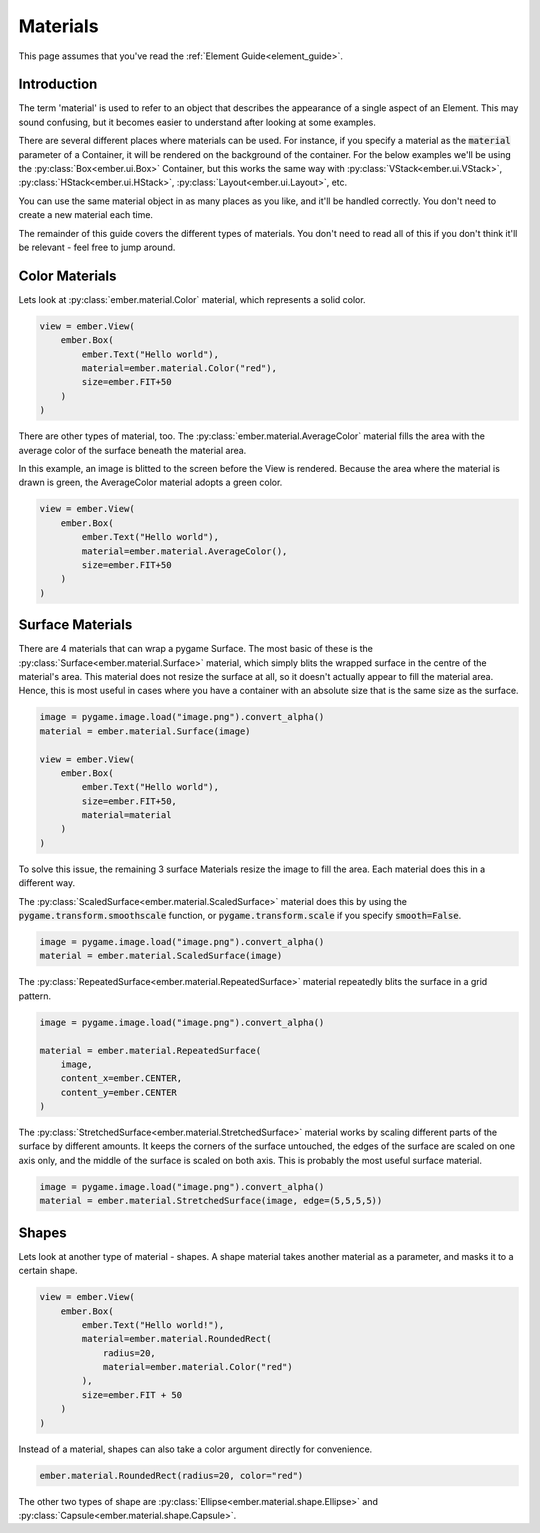 .. _material_guide:

Materials
===================================================

This page assumes that you've read the :ref:`Element Guide<element_guide>`.

Introduction
------------------------

The term 'material' is used to refer to an object that describes the appearance of a single aspect of an Element. This may sound confusing, but it becomes easier to understand after looking at some examples.

There are several different places where materials can be used. For instance, if you specify a material as the :code:`material` parameter of a Container, it will be rendered on the background of the container. For the below examples we'll be using the :py:class:`Box<ember.ui.Box>` Container, but this works the same way with :py:class:`VStack<ember.ui.VStack>`, :py:class:`HStack<ember.ui.HStack>`, :py:class:`Layout<ember.ui.Layout>`, etc.

You can use the same material object in as many places as you like, and it'll be handled correctly. You don't need to create a new material each time.

The remainder of this guide covers the different types of materials. You don't need to read all of this if you don't think it'll be relevant - feel free to jump around.

Color Materials
------------------------

Lets look at :py:class:`ember.material.Color` material, which represents a solid color.

.. image:: _static/material_guide/image1.png
  :width: 160
  :align: right

.. code-block:: python

    view = ember.View(
        ember.Box(
            ember.Text("Hello world"),
            material=ember.material.Color("red"),
            size=ember.FIT+50
        )
    )

There are other types of material, too. The :py:class:`ember.material.AverageColor` material fills the area with the average color of the surface beneath the material area.

In this example, an image is blitted to the screen before the View is rendered. Because the area where the material is drawn is green, the AverageColor material adopts a green color.

.. image:: _static/material_guide/image2.png
  :width: 160
  :align: right

.. code-block:: python

    view = ember.View(
        ember.Box(
            ember.Text("Hello world"),
            material=ember.material.AverageColor(),
            size=ember.FIT+50
        )
    )

Surface Materials
--------------------

There are 4 materials that can wrap a pygame Surface. The most basic of these is the :py:class:`Surface<ember.material.Surface>` material, which simply blits the wrapped surface in the centre of the material's area. This material does not resize the surface at all, so it doesn't actually appear to fill the material area. Hence, this is most useful in cases where you have a container with an absolute size that is the same size as the surface.

.. image:: _static/material_guide/image4.png
  :width: 160
  :align: right

.. code-block:: python

    image = pygame.image.load("image.png").convert_alpha()
    material = ember.material.Surface(image)

    view = ember.View(
        ember.Box(
            ember.Text("Hello world"),
            size=ember.FIT+50,
            material=material
        )
    )

.. image:: _static/material_guide/image5.png
  :width: 160
  :align: right


To solve this issue, the remaining 3 surface Materials resize the image to fill the area. Each material does this in a different way.

The :py:class:`ScaledSurface<ember.material.ScaledSurface>` material does this by using the :code:`pygame.transform.smoothscale` function, or :code:`pygame.transform.scale` if you specify :code:`smooth=False`.

.. code-block:: python

    image = pygame.image.load("image.png").convert_alpha()
    material = ember.material.ScaledSurface(image)

.. image:: _static/material_guide/image6.png
  :width: 160
  :align: right

The :py:class:`RepeatedSurface<ember.material.RepeatedSurface>` material repeatedly blits the surface in a grid pattern.

.. code-block:: python

    image = pygame.image.load("image.png").convert_alpha()

    material = ember.material.RepeatedSurface(
        image,
        content_x=ember.CENTER,
        content_y=ember.CENTER
    )

.. image:: _static/material_guide/image7.png
  :width: 160
  :align: right

The :py:class:`StretchedSurface<ember.material.StretchedSurface>` material works by scaling different parts of the surface by different amounts. It keeps the corners of the surface untouched, the edges of the surface are scaled on one axis only, and the middle of the surface is scaled on both axis. This is probably the most useful surface material.

.. code-block:: python

    image = pygame.image.load("image.png").convert_alpha()
    material = ember.material.StretchedSurface(image, edge=(5,5,5,5))

Shapes
-----------

.. image:: _static/material_guide/image3.png
  :width: 160
  :align: right

Lets look at another type of material - shapes. A shape material takes another material as a parameter, and masks it to a certain shape.

.. code-block:: python

    view = ember.View(
        ember.Box(
            ember.Text("Hello world!"),
            material=ember.material.RoundedRect(
                radius=20,
                material=ember.material.Color("red")
            ),
            size=ember.FIT + 50
        )
    )

Instead of a material, shapes can also take a color argument directly for convenience.

.. code-block:: python

    ember.material.RoundedRect(radius=20, color="red")

The other two types of shape are :py:class:`Ellipse<ember.material.shape.Ellipse>` and :py:class:`Capsule<ember.material.shape.Capsule>`.
